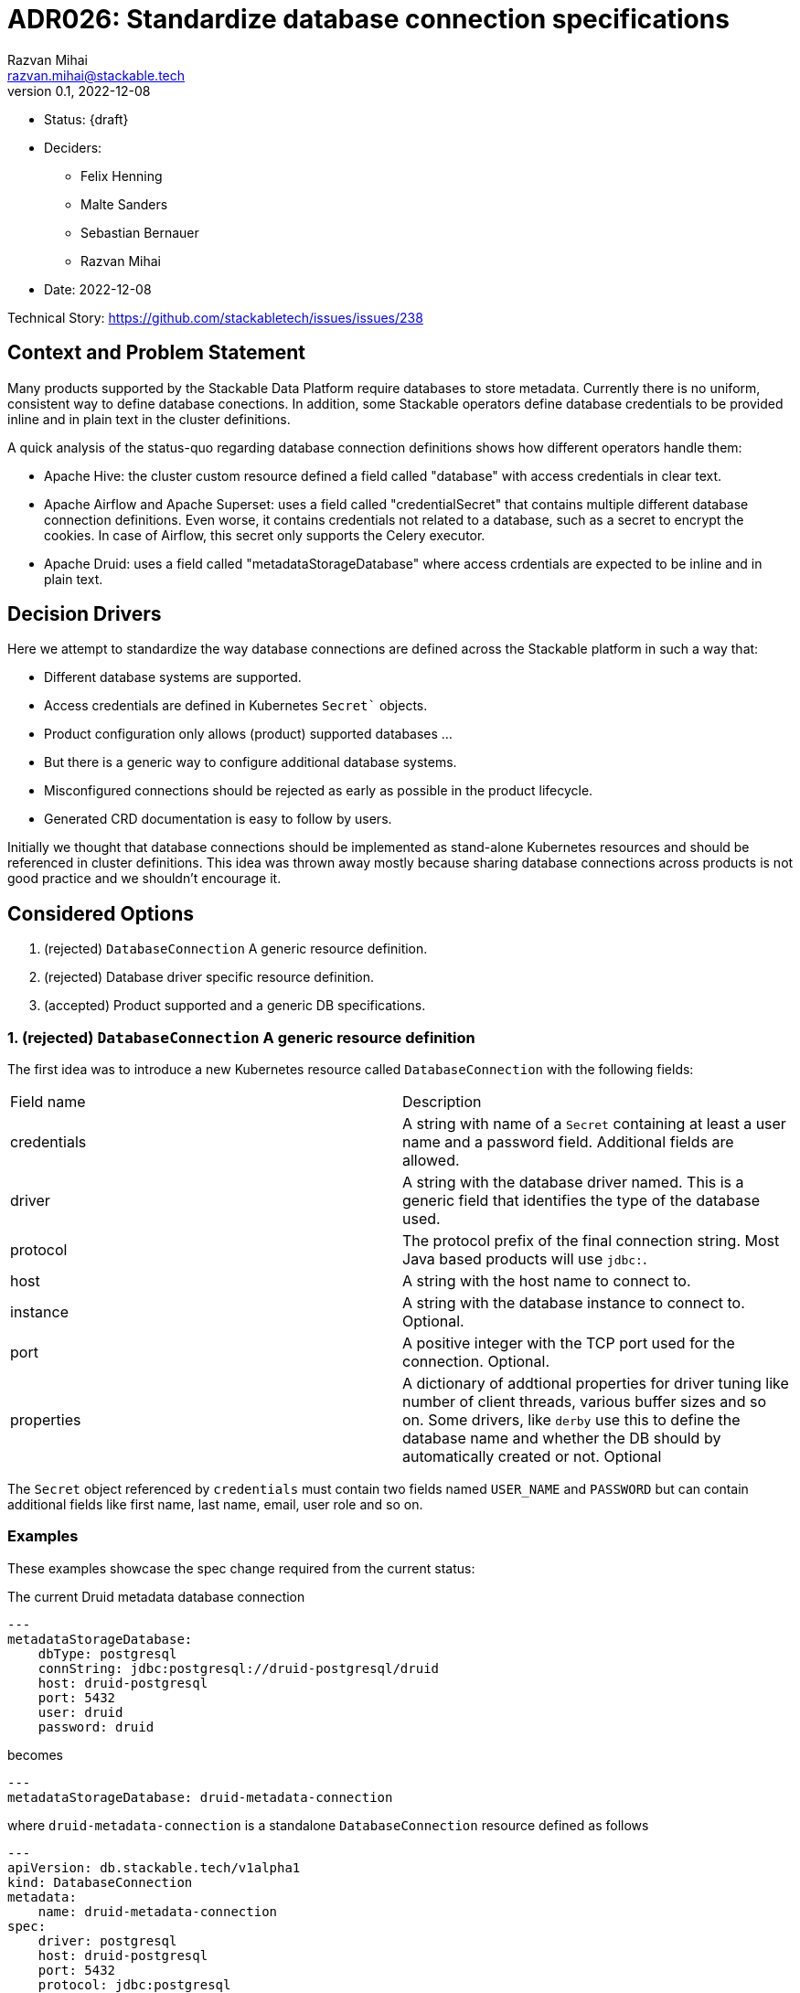 = ADR026: Standardize database connection specifications
Razvan Mihai <razvan.mihai@stackable.tech>
v0.1, 2022-12-08
:status: draft

* Status: {draft}
* Deciders:
** Felix Henning
** Malte Sanders
** Sebastian Bernauer
** Razvan Mihai
* Date: 2022-12-08

Technical Story: https://github.com/stackabletech/issues/issues/238

== Context and Problem Statement

Many products supported by the Stackable Data Platform require databases to store metadata. Currently there is no uniform, consistent way to define database conections. In addition, some Stackable operators define database credentials to be provided inline and in plain text in the cluster definitions.

A quick analysis of the status-quo regarding database connection definitions shows how different operators handle them:

* Apache Hive: the cluster custom resource defined a field called "database" with access credentials in clear text.
* Apache Airflow and Apache Superset: uses a field called "credentialSecret" that contains multiple different database connection definitions. Even worse, it contains credentials not related to a database, such as a secret to encrypt the cookies. In case of Airflow, this secret only supports the Celery executor.
* Apache Druid: uses a field called "metadataStorageDatabase" where access crdentials are expected to be inline and in plain text.

== Decision Drivers

Here we attempt to standardize the way database connections are defined across the Stackable platform in such a way that:

* Different database systems are supported.
* Access credentials are defined in Kubernetes `Secret`` objects.
* Product configuration only allows (product) supported databases ...
* But there is a generic way to configure additional database systems.
* Misconfigured connections should be rejected as early as possible in the product lifecycle.
* Generated CRD documentation is easy to follow by users.

Initially we thought that database connections should be implemented as stand-alone Kubernetes resources and should be referenced in cluster definitions. This idea was thrown away mostly because sharing database connections across products is not good practice and we shouldn't encourage it.

== Considered Options

1. (rejected) `DatabaseConnection` A generic resource definition.
2. (rejected) Database driver specific resource definition.
3. (accepted) Product supported and a generic DB specifications.

=== 1. (rejected) `DatabaseConnection` A generic resource definition

The first idea was to introduce a new Kubernetes resource called `DatabaseConnection` with the following fields:

[cols="1,1"]
|===
|Field name | Description
|credentials
|A string with name of a `Secret` containing at least a user name and a password field. Additional fields are allowed.
|driver
|A string with the database driver named. This is a generic field that identifies the type of the database used.
|protocol
|The protocol prefix of the final connection string. Most Java based products will use `jdbc:`.
|host
|A string with the host name to connect to.
|instance
|A string with the database instance to connect to. Optional.
|port
|A positive integer with the TCP port used for the connection. Optional.
|properties
|A dictionary of addtional properties for driver tuning like number of client threads, various buffer sizes and so on. Some drivers, like `derby` use this to define the database name and whether the DB should by automatically created or not. Optional
|===
 
The `Secret` object referenced by `credentials` must contain two fields named `USER_NAME` and `PASSWORD` but can contain additional fields like first name, last name, email, user role and so on.

=== Examples

These examples showcase the spec change required from the current status:

The current Druid metadata database connection

[source,yaml]
---
metadataStorageDatabase:
    dbType: postgresql
    connString: jdbc:postgresql://druid-postgresql/druid
    host: druid-postgresql
    port: 5432
    user: druid
    password: druid

becomes

[source,yaml]
---
metadataStorageDatabase: druid-metadata-connection
 
where `druid-metadata-connection` is a standalone `DatabaseConnection` resource defined as follows

[source,yaml]
---
apiVersion: db.stackable.tech/v1alpha1
kind: DatabaseConnection
metadata:
    name: druid-metadata-connection
spec:
    driver: postgresql
    host: druid-postgresql
    port: 5432
    protocol: jdbc:postgresql
    instance: druid
    credentials: druid-metadata-credentials

and the credentials field contains the name of a Kubernetes `Secret` defined as:

[source,yaml]
---
apiVersion: v1
kind: Secret
metadata:
  name: druid-metadata-credentials
type: Opaque
data:
  USER_NAME: druid
  PASSWORD: druid

NOTE: This idea was discarded because it didn't satisfy all acceptance criteria. In particular it wouldn't be possible to catch misconfigurations at cluster creation time.

=== (rejected) 2. Database driver specific resource definition.

In an attempt to address the issues of the first option above, a more detailed specification was necessary. Here, database generic configurations are possible that can be better validated, as in the example below.

[source,yaml]
---
apiVersion: databaseconnection.stackable.tech/v1alpha1
kind: DatabaseConnection
metadata:
    name: druid-metadata-connection
    namespace: default
spec:
  database:
    postgresql:
      host: druid-postgresql # mandatory
      port: 5432 # defaults to some port number - depending on wether tls is enabled
      schema: druid # defaults to druid
      credentials: druid-postgresql-credentials # mandatory. key username and password
      parameters: {} # optional
    redis:
      host: airflow-redis-master # mandatory
      port: 6379 # defaults to some port number - depending on wether tls is enabled
      schema: druid # defaults to druid
      credentials: airflow-redis-credentials # optional. key password
      parameters: {} # optional
    derby:
      location: /tmp/derby/ # optional, defaults to /tmp/derby-{metadata.name}/derby.db
      parameters: # optional
        create: "true"
    genericConnectionString:
      driver: postgresql
      format: postgresql://$SUPERSET_DB_USER:$SUPERSET_DB_PASS@postgres.default.svc.local:$SUPERSET_DB_PORT/superset&param1=value1&param2=value2
      secret: ... # optional
         SUPERSET_DB_USER: ...
         SUPERSET_DB_PASS: ...
         SUPERSET_DB_PORT: ...
    generic:
      driver: postgresql
      host: superset-postgresql.default.svc.cluster.local # optional
      port: 5432 # optional
      protocol: pgsql123 # optional
      instance: superset # optional
      credentials: name-of-secret-with-credentials #optional
      parameters: {...} # optional
      connectionStringFormat: "{protocol}://{credentials.user_name}:{credentials.credentials}@{host}:{port}/{instance}&[parameters,;]"
      tls: # optional
        verification:
          ca_cert:
            ...
In addition, a second generic DB type (`genericConnectionString`) is introduced. This specification allows templating connection URLs with variables defined in secrets and it's not restricted only to user credentials.

NOTE: This proposal was rejected because for the same reason as the first proposal. In addition, it fails to make possible DB configurations product specific.

=== (accepted) Product supported and a generic DB specifications.

It seems that an unique, platform wide mechanism to describe database connections that also fulfills all acceptance criteria is not feasable. Database drivers and product configurations are too diverse and cannot be forced into a type safe specification.

Thus the single, global connection manifest needs to split into two different categories, each covering a subset of the acceptance criteria:

1. A database specific mechanism. This allows to catch misconfigurations early, it promotes good documentation and uniformity inside the platform.
2. An operator specific mechanism. This is a wildcard that can be used to configure database connections that are not officially supported by the products but that can still be partially validated early.

The first mechanism requires the operator framwork to provide predefined structures and supporting functions for widely available database systems such as: PostgreSQL, MySQL, MariaDB, Oracle, SQLite, Derby, Redis and so on. This doesn't mean that all products can be configured with all DB implementations. The product definitions will only allow the subset that is officially supported by the products.

The second mechanism is operator/product specific and it contains mostly a pass-through list of relevant **product properties**. There is at least one exception, and that is the handling of user credentials which still need to be provisioned in a secure way (as long as the product supports it).

==== Database specific manifests

Support for the following database systems is planned. Additional systems may be added in the future.

1. PostgreSQL 

[source,yaml]
postgresql:
  host: postgresql # mandatory
  port: 5432 # optional, default is 5432
  instance: my-database # mandatory
  credentials: my-application-credentials # mandatory. key username and password
  parameters: {} # optional
  tls: secure-connection-class-name # optional
  auth: authentication-class-name # optional. authentication class to use.
 
PostgreSQL supports multiple authentication mechanisms as described https://www.postgresql.org/docs/9.1/auth-pg-hba-conf.html[here].

2. MySQL 

[source,yaml]
mysql:
  host: mysql # mandatory
  port: 3306 # optional, default is 3306
  instance: my-database # mandatory
  credentials: my-application-credentials # mandatory. key username and password
  parameters: {} # optional
  tls: secure-connection-class-name # optional
  auth: authentication-class-name # optional. authentication class to use.
 
MySQL supports multiple authentication mechanisms as described https://dev.mysql.com/doc/refman/8.0/en/socket-pluggable-authentication.html[here].

3. Derby

Derby is used often as an embeded database for testing and prototyping ideas and implementations. It's not recommended for production usecases.

[source,yaml]
derby:
  location: /tmp/my-database/ # optional, defaults to /tmp/derby-<some-suffix>/derby.db


==== Product specific manifests

1. Apache Druid

Apache Druid clusters can be configured any of the DB specific manifests from above. In addition, a DB generic configuration can pe specified:

The following example shows how to configure the metadata storage for a Druid cluster using either one of the supported back-ends or a generic system. In a production setting only the PostgreSQL or MySQL manifests should be used.

[source,yaml]
generic:
  driver: postgresql # mandatory
  uri: jdbc:postgresql://<host>/druid?foo;bar # mandatory
  credentialsSecret: my-secret # mandatory. key username + password

The above is translated into the following Java properties:

[source]
druid.metadata.storage.type=postgresql
druid.metadata.storage.connector.connectURI=jdbc:postgresql://<host>/druid?foo;bar
druid.metadata.storage.connector.user=druid
druid.metadata.storage.connector.password=diurd

2. Apache Superset

NOTE: Superset supports a very wide range of database systems as described https://superset.apache.org/docs/databases/installing-database-drivers[here]. Not all of them are suitable for metadata storage.

Connections to Apache Hive, Apache Druid and Trino clusters deployed as part of the SDP platform can be automated by using discovery configuration maps. In this case, the only attribute to configure is the name of the discovery config map of the appropriate system.

In addition, a generic way to configure a database connection looks as follows:

[source,yaml]
generic:
  secret: superset-metadata-secret # mandatory. A secret naming with one entry called "key". Used to encrypt metadata and session cookies.
  template: postgresql://{{SUPERSET_DB_USER}}:{{SUPERSET_DB_PASS}}@postgres.default.svc.local/superset&param1=value1&param2=value2 # mandatory
  templateSecret: my-secret # optional
      SUPERSET_DB_USER: ...
      SUPERSET_DB_PASS: ...

The template attribute allows to specify the full connection string as required by Superset (and the underlying SQLAlchemy framework). Variables in the template are specified within `{{` and `}}` markers and threir contents is replaced with the corresponding field in the `templateSecret` object.

3. Apache Hive

For production environments, we recommend PostgreSQL back-end and for development, Derby.

A generic connection can be configured as follows:

[source,yaml]
generic:
  driver: org.postgresql.Driver # mandatory
  uri: jdbc:postgresql://postgresql.us-west-2.rds.amazonaws.com:5432/mypgdb # mandatory
  credentialsSecret: my-secret # mandatory (?). key username + password

4. Apache Airflow

A generic Airflow database connection can be configured in a similar fashion with Superset:

[source,yaml]
generic:
  template: postgresql://{{AIRFLOW_DB_USER}}:{{AIRFLOW_DB_PASS}}@postgres.default.svc.local/superset&param1=value1&param2=value2 # mandatory
  templateSecret: my-secret # optional
      AIRFLOW_DB_USER: ...
      AIRFLOW_DB_PASS: ...

For the record, theese were some sample CRDs that where created during discussion:
[source,yaml]
----
---
kind: DruidCluster
spec:
  metadataDB:
    postgresql:
      host: postgresql # mandatory
      port: 5432 # defaults to some port number - depending on wether tls is enabled
      schema: druid # mandatory
      credentials: postgresql-credentials # mandatory. key username and password
      parameters: {} # optional
    mysql:
      host: mysql # mandatory
      port: XXXX # defaults to some port number - depending on wether tls is enabled
      schema: druid # mandatory
      credentials: mysql-credentials # mandatory. key username and password
      parameters: {} # optional
    derby:
      location: /tmp/derby/ # optional, defaults to /tmp/derby-<some-suffix>/derby.db
    generic:
      driver: postgresql # mandatory
      uri: jdbc:postgresql://<host>/druid?foo;bar # mandatory
      credentialsSecret: my-secret # mandatory. key username + password
# druid.metadata.storage.type=postgresql
# druid.metadata.storage.connector.connectURI=jdbc:postgresql://<host>/druid
# druid.metadata.storage.connector.user=druid
# druid.metadata.storage.connector.password=diurd
---
kind: SupersetCluster
spec:
  metadataDB:
    postgresql:
      host: postgresql # mandatory
      port: 5432 # defaults to some port number - depending on wether tls is enabled
      schema: superset # mandatory
      credentials: postgresql-credentials # mandatory. key username and password
      parameters: {} # optional
    mysql:
      host: mysql # mandatory
      port: XXXX # defaults to some port number - depending on wether tls is enabled
      schema: superset # mandatory
      credentials: mysql-credentials # mandatory. key username and password
      parameters: {} # optional
    sqlite:
      location: /tmp/sqlite/ # optional, defaults to /tmp/sqlite-<some-suffix>/derby.db
    generic:
      uriSecret: my-secret # mandatory. key uri
      # ALTERNATIVE SOLUTION
      uriTemplate: postgresql://$SUPERSET_DB_USER:$SUPERSET_DB_PASS@postgres.default.svc.local:$SUPERSET_DB_PORT/superset&param1=value1&param2=value2
      templateSecret: my-secret # optional
         SUPERSET_DB_USER: ...
         SUPERSET_DB_PASS: ...
         SUPERSET_DB_PORT: ...
# postgresql://{username}:{password}@{host}:{port}/{database}?sslmode=require
kind: HiveCluster
spec:
  metadataDB:
    postgresql:
      host: postgresql # mandatory
      port: 5432 # defaults to some port number - depending on wether tls is enabled
      schema: druid # mandatory
      credentials: postgresql-credentials # mandatory. key username and password
      parameters: {} # optional
    derby:
      location: /tmp/derby/ # optional, defaults to /tmp/derby-<some-suffix>/derby.db
    # Missing: MS-SQL server, Oracle
    generic:
      driver: org.postgresql.Driver # mandatory
      uri: jdbc:postgresql://postgresql.us-west-2.rds.amazonaws.com:5432/mypgdb # mandatory
      credentialsSecret: my-secret # mandatory (?). key username + password
  # <property>
  #   <name>javax.jdo.option.ConnectionURL</name>
  #   <value>jdbc:postgresql://postgresql.us-west-2.rds.amazonaws.com:5432/mypgdb</value>
  #   <description>PostgreSQL JDBC driver connection URL</description>
  # </property>
  # <property>
  #   <name>javax.jdo.option.ConnectionDriverName</name>
  #   <value>org.postgresql.Driver</value>
  #   <description>PostgreSQL metastore driver class name</description>
  # </property>
  # <property>
  #   <name>javax.jdo.option.ConnectionUserName</name>
  #   <value>database_username</value>
  #   <description>the username for the DB instance</description>
  # </property>
  # <property>
  #   <name>javax.jdo.option.ConnectionPassword</name>
  #   <value>database_password</value>
  #   <description>the password for the DB instance</description>
  # </property>
----
